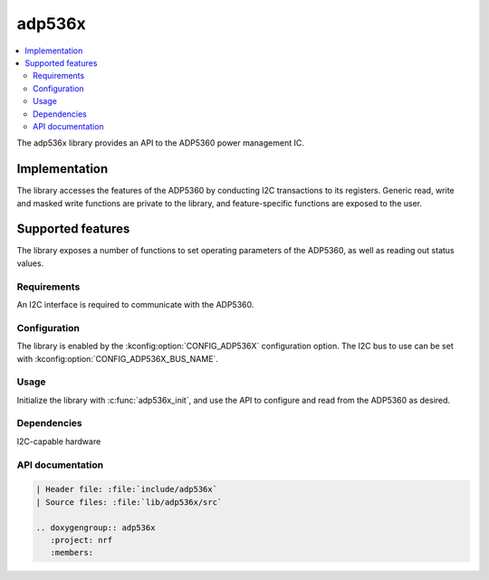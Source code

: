 .. _lib_adp536x:

adp536x
#######

.. contents::
   :local:
   :depth: 2

The adp536x library provides an API to the ADP5360 power management IC.

Implementation
==============

The library accesses the features of the ADP5360 by conducting I2C transactions to its registers. Generic read, write and masked write functions are private to the library, and feature-specific functions are exposed to the user.

Supported features
==================

The library exposes a number of functions to set operating parameters of the ADP5360, as well as reading out status values.

Requirements
************

An I2C interface is required to communicate with the ADP5360.

Configuration
*************

The library is enabled by the :kconfig:option:`CONFIG_ADP536X` configuration option. The I2C bus to use can be set with :kconfig:option:`CONFIG_ADP536X_BUS_NAME`.

Usage
*****

Initialize the library with :c:func:`adp536x_init`, and use the API to configure and read from the ADP5360 as desired.

Dependencies
************

I2C-capable hardware

API documentation
*****************

.. code-block::

   | Header file: :file:`include/adp536x`
   | Source files: :file:`lib/adp536x/src`

   .. doxygengroup:: adp536x
      :project: nrf
      :members:
